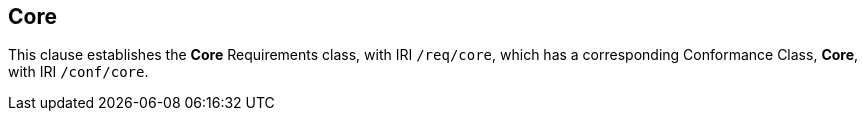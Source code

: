 == Core

[[core]]

This clause establishes the *Core* Requirements class, with IRI `/req/core`, which has a corresponding Conformance Class, *Core*, with IRI `/conf/core`.